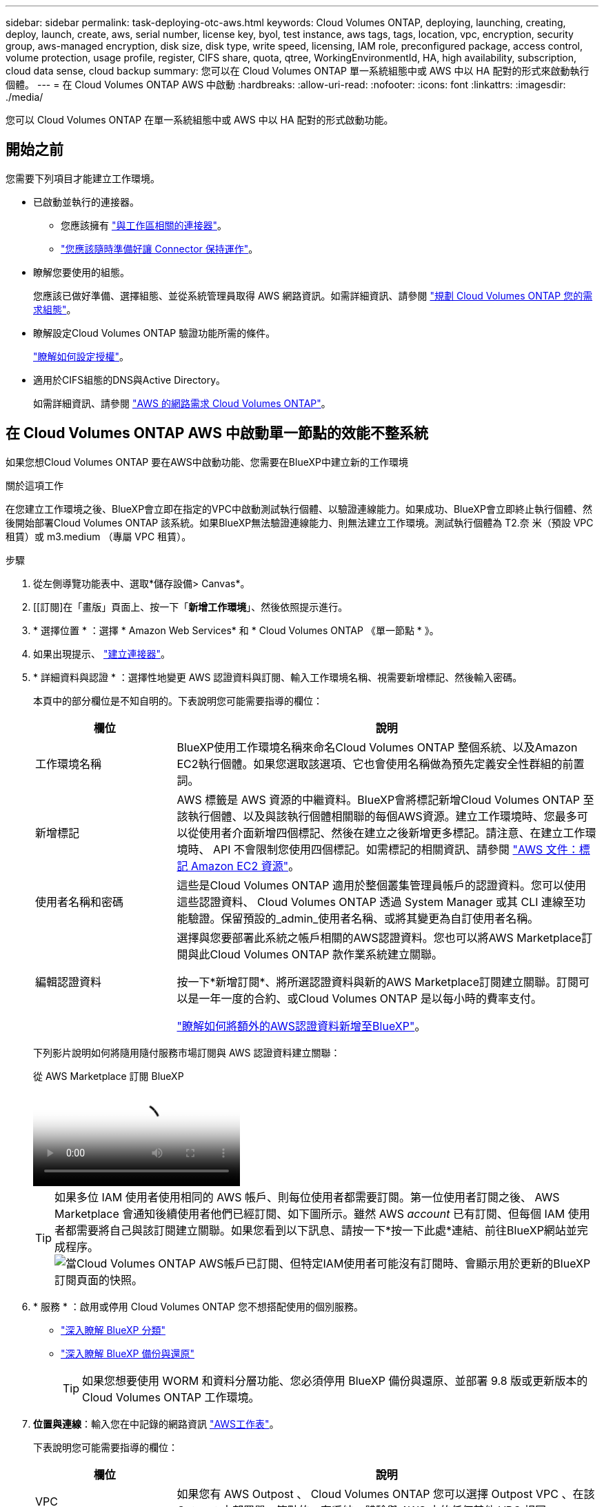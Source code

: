 ---
sidebar: sidebar 
permalink: task-deploying-otc-aws.html 
keywords: Cloud Volumes ONTAP, deploying, launching, creating, deploy, launch, create, aws, serial number, license key, byol, test instance, aws tags, tags, location, vpc, encryption, security group, aws-managed encryption, disk size, disk type, write speed, licensing, IAM role, preconfigured package, access control, volume protection, usage profile, register, CIFS share, quota, qtree, WorkingEnvironmentId, HA, high availability, subscription, cloud data sense, cloud backup 
summary: 您可以在 Cloud Volumes ONTAP 單一系統組態中或 AWS 中以 HA 配對的形式來啟動執行個體。 
---
= 在 Cloud Volumes ONTAP AWS 中啟動
:hardbreaks:
:allow-uri-read: 
:nofooter: 
:icons: font
:linkattrs: 
:imagesdir: ./media/


[role="lead"]
您可以 Cloud Volumes ONTAP 在單一系統組態中或 AWS 中以 HA 配對的形式啟動功能。



== 開始之前

您需要下列項目才能建立工作環境。

[[licensing]]
* 已啟動並執行的連接器。
+
** 您應該擁有 https://docs.netapp.com/us-en/bluexp-setup-admin/task-quick-start-connector-aws.html["與工作區相關的連接器"^]。
** https://docs.netapp.com/us-en/bluexp-setup-admin/concept-connectors.html["您應該隨時準備好讓 Connector 保持運作"^]。


* 瞭解您要使用的組態。
+
您應該已做好準備、選擇組態、並從系統管理員取得 AWS 網路資訊。如需詳細資訊、請參閱 link:task-planning-your-config.html["規劃 Cloud Volumes ONTAP 您的需求組態"^]。

* 瞭解設定Cloud Volumes ONTAP 驗證功能所需的條件。
+
link:task-set-up-licensing-aws.html["瞭解如何設定授權"^]。

* 適用於CIFS組態的DNS與Active Directory。
+
如需詳細資訊、請參閱 link:reference-networking-aws.html["AWS 的網路需求 Cloud Volumes ONTAP"^]。





== 在 Cloud Volumes ONTAP AWS 中啟動單一節點的效能不整系統

如果您想Cloud Volumes ONTAP 要在AWS中啟動功能、您需要在BlueXP中建立新的工作環境

.關於這項工作
在您建立工作環境之後、BlueXP會立即在指定的VPC中啟動測試執行個體、以驗證連線能力。如果成功、BlueXP會立即終止執行個體、然後開始部署Cloud Volumes ONTAP 該系統。如果BlueXP無法驗證連線能力、則無法建立工作環境。測試執行個體為 T2.奈 米（預設 VPC 租賃）或 m3.medium （專屬 VPC 租賃）。

.步驟
. 從左側導覽功能表中、選取*儲存設備> Canvas*。
. [[訂閱]在「畫版」頁面上、按一下「*新增工作環境*」、然後依照提示進行。
. * 選擇位置 * ：選擇 * Amazon Web Services* 和 * Cloud Volumes ONTAP 《單一節點 * 》。
. 如果出現提示、 https://docs.netapp.com/us-en/bluexp-setup-admin/task-quick-start-connector-aws.html["建立連接器"^]。
. * 詳細資料與認證 * ：選擇性地變更 AWS 認證資料與訂閱、輸入工作環境名稱、視需要新增標記、然後輸入密碼。
+
本頁中的部分欄位是不知自明的。下表說明您可能需要指導的欄位：

+
[cols="25,75"]
|===
| 欄位 | 說明 


| 工作環境名稱 | BlueXP使用工作環境名稱來命名Cloud Volumes ONTAP 整個系統、以及Amazon EC2執行個體。如果您選取該選項、它也會使用名稱做為預先定義安全性群組的前置詞。 


| 新增標記 | AWS 標籤是 AWS 資源的中繼資料。BlueXP會將標記新增Cloud Volumes ONTAP 至該執行個體、以及與該執行個體相關聯的每個AWS資源。建立工作環境時、您最多可以從使用者介面新增四個標記、然後在建立之後新增更多標記。請注意、在建立工作環境時、 API 不會限制您使用四個標記。如需標記的相關資訊、請參閱 https://docs.aws.amazon.com/AWSEC2/latest/UserGuide/Using_Tags.html["AWS 文件：標記 Amazon EC2 資源"^]。 


| 使用者名稱和密碼 | 這些是Cloud Volumes ONTAP 適用於整個叢集管理員帳戶的認證資料。您可以使用這些認證資料、 Cloud Volumes ONTAP 透過 System Manager 或其 CLI 連線至功能驗證。保留預設的_admin_使用者名稱、或將其變更為自訂使用者名稱。 


| 編輯認證資料 | 選擇與您要部署此系統之帳戶相關的AWS認證資料。您也可以將AWS Marketplace訂閱與此Cloud Volumes ONTAP 款作業系統建立關聯。

按一下*新增訂閱*、將所選認證資料與新的AWS Marketplace訂閱建立關聯。訂閱可以是一年一度的合約、或Cloud Volumes ONTAP 是以每小時的費率支付。

https://docs.netapp.com/us-en/bluexp-setup-admin/task-adding-aws-accounts.html["瞭解如何將額外的AWS認證資料新增至BlueXP"^]。 
|===
+
下列影片說明如何將隨用隨付服務市場訂閱與 AWS 認證資料建立關聯：

+
.從 AWS Marketplace 訂閱 BlueXP
video::096e1740-d115-44cf-8c27-b051011611eb[panopto]
+

TIP: 如果多位 IAM 使用者使用相同的 AWS 帳戶、則每位使用者都需要訂閱。第一位使用者訂閱之後、 AWS Marketplace 會通知後續使用者他們已經訂閱、如下圖所示。雖然 AWS _account_ 已有訂閱、但每個 IAM 使用者都需要將自己與該訂閱建立關聯。如果您看到以下訊息、請按一下*按一下此處*連結、前往BlueXP網站並完成程序。image:screenshot_aws_marketplace.gif["當Cloud Volumes ONTAP AWS帳戶已訂閱、但特定IAM使用者可能沒有訂閱時、會顯示用於更新的BlueXP訂閱頁面的快照。"]

. * 服務 * ：啟用或停用 Cloud Volumes ONTAP 您不想搭配使用的個別服務。
+
** https://docs.netapp.com/us-en/bluexp-classification/concept-cloud-compliance.html["深入瞭解 BlueXP 分類"^]
** https://docs.netapp.com/us-en/bluexp-backup-recovery/concept-backup-to-cloud.html["深入瞭解 BlueXP 備份與還原"^]
+

TIP: 如果您想要使用 WORM 和資料分層功能、您必須停用 BlueXP 備份與還原、並部署 9.8 版或更新版本的 Cloud Volumes ONTAP 工作環境。



. *位置與連線*：輸入您在中記錄的網路資訊 https://docs.netapp.com/us-en/bluexp-cloud-volumes-ontap/task-planning-your-config.html#collect-networking-information["AWS工作表"^]。
+
下表說明您可能需要指導的欄位：

+
[cols="25,75"]
|===
| 欄位 | 說明 


| VPC | 如果您有 AWS Outpost 、 Cloud Volumes ONTAP 您可以選擇 Outpost VPC 、在該 Outpost 中部署單一節點的一套系統。體驗與 AWS 中的任何其他 VPC 相同。 


| 產生的安全性群組  a| 
如果讓BlueXP為您產生安全性群組、您必須選擇允許流量的方式：

** 如果您選擇*僅限VPC*、則傳入流量的來源為所選VPC的子網路範圍、以及連接器所在VPC的子網路範圍。這是建議的選項。
** 如果您選擇*所有VPC*、則傳入流量的來源為0.00.0.0/0 IP範圍。




| 使用現有的安全性群組 | 如果您使用現有的防火牆原則、請確定其中包含必要的規則。 link:reference-security-groups.html["深入瞭Cloud Volumes ONTAP 解適用於此功能的防火牆規則"^]。 
|===
. * 資料加密 * ：不選擇資料加密或 AWS 管理的加密。
+
對於 AWS 管理的加密、您可以從帳戶或其他 AWS 帳戶中選擇不同的客戶主金鑰（ CMK ）。

+

TIP: 建立 Cloud Volumes ONTAP 一套系統後、您無法變更 AWS 資料加密方法。

+
link:task-setting-up-kms.html["瞭解如何設定 AWS KMS for Cloud Volumes ONTAP the 功能"^]。

+
link:concept-security.html#encryption-of-data-at-rest["深入瞭解支援的加密技術"^]。

. *充電方法與NSS帳戶*：指定您要搭配此系統使用的收費選項、然後指定NetApp支援網站帳戶。
+
** link:concept-licensing.html["深入瞭Cloud Volumes ONTAP 解適用於此功能的授權選項"^]。
** link:task-set-up-licensing-aws.html["瞭解如何設定授權"^]。


. *《*》（僅限AWS Marketplace年度合約）：請檢閱預設組態、然後按一下*「Continue」（繼續）*或按一下*「Change Configuration」（變更組態）*以選取您自己的組態。Cloud Volumes ONTAP
+
如果您保留預設組態、則只需指定一個Volume、然後檢閱並核准組態。

. *預先設定的套件*：選取其中一個套件以快速啟動Cloud Volumes ONTAP 功能、或按一下*變更組態*以選取您自己的組態。
+
如果您選擇其中一個套件、則只需指定一個Volume、然後檢閱並核准組態。

. * IAM角色*：最好保留預設選項、讓BlueXP為您建立角色。
+
如果您偏好使用自己的原則、就必須符合 link:task-set-up-iam-roles.html["有關節點的原則要求 Cloud Volumes ONTAP"^]。

. *授權*：視Cloud Volumes ONTAP 需要變更此版本、並選取執行個體類型和執行個體租賃。
+

NOTE: 如果所選版本有較新的發行候選版本、一般可用度或修補程式版本、則在建立工作環境時、BlueXP會將系統更新至該版本。例如、如果您選擇Cloud Volumes ONTAP 了「更新」功能、就會進行更新。更新不會從一個版本發生到另一個版本、例如從 9.6 到 9.7 。

. *基礎儲存資源*：選擇磁碟類型、設定基礎儲存設備、然後選擇是否要啟用資料分層。
+
請注意下列事項：

+
** 磁碟類型適用於初始磁碟區（和Aggregate）。您可以為後續磁碟區（和Aggregate）選擇不同的磁碟類型。
** 如果您選擇GP3或IO1磁碟、則BlueXP會使用AWS中的彈性磁碟區功能、視需要自動增加基礎儲存磁碟容量。您可以根據儲存需求來選擇初始容量、Cloud Volumes ONTAP 並在部署完畢後加以修改。 link:concept-aws-elastic-volumes.html["深入瞭解AWS對彈性磁碟區的支援"^]。
** 如果您選擇gp2或ST1磁碟、則可以針對初始Aggregate中的所有磁碟、以及使用Simple Provisioning選項時、BlueXP所建立的任何其他Aggregate、選取磁碟大小。您可以使用進階配置選項、建立使用不同磁碟大小的集合體。
** 您可以在建立或編輯磁碟區時、選擇特定的磁碟區分層原則。
** 如果停用資料分層、您可以在後續的 Aggregate 上啟用。
+
link:concept-data-tiering.html["瞭解資料分層的運作方式"^]。



. *寫入速度與WORM *：
+
.. 如果需要、請選擇*正常*或*高速*寫入速度。
+
link:concept-write-speed.html["深入瞭解寫入速度"^]。

.. 視需要啟動一次寫入、多次讀取（WORM）儲存設備。
+
如果啟用Cloud Volumes ONTAP 資料分層功能、無法啟用WORM 9.7版及更低版本。啟用WORM和分層後、將Cloud Volumes ONTAP 會封鎖還原或降級至物件9.8。

+
link:concept-worm.html["深入瞭解 WORM 儲存設備"^]。

.. 如果您啟動WORM儲存設備、請選取保留期間。


. * 建立 Volume * ：輸入新磁碟區的詳細資料、或按一下 * 跳過 * 。
+
link:concept-client-protocols.html["瞭解支援的用戶端傳輸協定和版本"^]。

+
本頁中的部分欄位是不知自明的。下表說明您可能需要指導的欄位：

+
[cols="25,75"]
|===
| 欄位 | 說明 


| 尺寸 | 您可以輸入的最大大小、主要取決於您是否啟用精簡配置、這可讓您建立比目前可用實體儲存容量更大的磁碟區。 


| 存取控制（僅適用於 NFS ） | 匯出原則會定義子網路中可存取磁碟區的用戶端。根據預設、BlueXP會輸入一個值、以供存取子網路中的所有執行個體。 


| 權限與使用者 / 群組（僅限 CIFS ） | 這些欄位可讓您控制使用者和群組（也稱為存取控制清單或 ACL ）的共用存取層級。您可以指定本機或網域 Windows 使用者或群組、或 UNIX 使用者或群組。如果您指定網域 Windows 使用者名稱、則必須使用網域 \ 使用者名稱格式來包含使用者的網域。 


| Snapshot 原則 | Snapshot 複製原則會指定自動建立的 NetApp Snapshot 複本的頻率和數量。NetApp Snapshot 複本是一種不影響效能的時間點檔案系統映像、需要最少的儲存容量。您可以選擇預設原則或無。您可以針對暫時性資料選擇「無」：例如、 Microsoft SQL Server 的 Tempdb 。 


| 進階選項（僅適用於 NFS ） | 為磁碟區選取 NFS 版本： NFSv3 或 NFSv3 。 


| 啟動器群組和 IQN （僅適用於 iSCSI ） | iSCSI 儲存目標稱為 LUN （邏輯單元）、以標準區塊裝置的形式呈現給主機。啟動器群組是 iSCSI 主機節點名稱的表格、可控制哪些啟動器可存取哪些 LUN 。iSCSI 目標可透過標準乙太網路介面卡（ NIC ）、 TCP 卸載引擎（ TOE ）卡（含軟體啟動器）、整合式網路介面卡（ CNA ）或專用主機匯流排介面卡（ HBA ）連線至網路、並由 iSCSI 合格名稱（ IQN ）識別。建立iSCSI磁碟區時、BlueXP會自動為您建立LUN。我們只要在每個磁碟區建立一個 LUN 、就能輕鬆完成工作、因此不需要管理。建立磁碟區之後、 link:task-connect-lun.html["使用 IQN 從主機連線至 LUN"]。 
|===
+
下圖顯示 CIFS 傳輸協定的「 Volume 」（磁碟區）頁面：

+
image:screenshot_cot_vol.gif["螢幕擷取畫面：顯示針對 Cloud Volumes ONTAP 某個實例填寫的 Volume 頁面。"]

. * CIFS 設定 * ：如果您選擇 CIFS 傳輸協定、請設定 CIFS 伺服器。
+
[cols="25,75"]
|===
| 欄位 | 說明 


| DNS 主要和次要 IP 位址 | 提供 CIFS 伺服器名稱解析的 DNS 伺服器 IP 位址。列出的 DNS 伺服器必須包含所需的服務位置記錄（ SRV), 才能找到 CIFS 伺服器要加入之網域的 Active Directory LDAP 伺服器和網域控制器。 


| 要加入的 Active Directory 網域 | 您要 CIFS 伺服器加入之 Active Directory （ AD ）網域的 FQDN 。 


| 授權加入網域的認證資料 | 具有足夠權限的 Windows 帳戶名稱和密碼、可將電腦新增至 AD 網域內的指定組織單位（ OU ）。 


| CIFS 伺服器 NetBios 名稱 | AD 網域中唯一的 CIFS 伺服器名稱。 


| 組織單位 | AD 網域中與 CIFS 伺服器相關聯的組織單位。預設值為「 CN= 電腦」。如果您將 AWS 託管 Microsoft AD 設定為 AD 伺服器 Cloud Volumes ONTAP 以供使用、您應該在此欄位中輸入 * OID=computers,O=corp* 。 


| DNS 網域 | 適用於整個儲存虛擬 Cloud Volumes ONTAP 機器（ SVM ）的 DNS 網域。在大多數情況下、網域與 AD 網域相同。 


| NTP 伺服器 | 選擇 * 使用 Active Directory 網域 * 來使用 Active Directory DNS 設定 NTP 伺服器。如果您需要使用不同的位址來設定 NTP 伺服器、則應該使用 API 。請參閱 https://docs.netapp.com/us-en/bluexp-automation/index.html["藍圖XP自動化文件"^] 以取得詳細資料。

請注意、您只能在建立CIFS伺服器時設定NTP伺服器。您建立CIFS伺服器之後、就無法進行設定。 
|===
. * 使用率設定檔、磁碟類型及分層原則 * ：視需要選擇是否要啟用儲存效率功能、並編輯磁碟區分層原則。
+
如需詳細資訊、請參閱 link:https://docs.netapp.com/us-en/bluexp-cloud-volumes-ontap/task-planning-your-config.html#choose-a-volume-usage-profile["瞭解 Volume 使用量設定檔"^] 和 link:concept-data-tiering.html["資料分層總覽"^]。

. * 審查與核准 * ：檢閱並確認您的選擇。
+
.. 檢閱組態的詳細資料。
.. 按一下*更多資訊*以檢閱有關支援和BlueXP將購買的AWS資源的詳細資料。
.. 選取「 * 我瞭解 ... * 」核取方塊。
.. 按一下「 * 執行 * 」。




.結果
BlueXP會啟動Cloud Volumes ONTAP 這個執行個體。您可以追蹤時間表的進度。

如果您在啟動 Cloud Volumes ONTAP 該實例時遇到任何問題、請檢閱故障訊息。您也可以選取工作環境、然後按一下重新建立環境。

如需其他協助、請前往 https://mysupport.netapp.com/site/products/all/details/cloud-volumes-ontap/guideme-tab["NetApp Cloud Volumes ONTAP 支援"^]。

.完成後
* 如果您已配置 CIFS 共用區、請授予使用者或群組檔案和資料夾的權限、並確認這些使用者可以存取共用區並建立檔案。
* 如果您要將配額套用至磁碟區、請使用 System Manager 或 CLI 。
+
配額可讓您限制或追蹤使用者、群組或 qtree 所使用的磁碟空間和檔案數量。





== 在 Cloud Volumes ONTAP AWS 中啟動一個「叢集 HA 配對」

如果您想要在Cloud Volumes ONTAP AWS中啟動一個「叢集HA配對」、您需要在BlueXP中建立HA工作環境。

.限制
目前 AWS out貼 文不支援 HA 配對。

.關於這項工作
在您建立工作環境之後、BlueXP會立即在指定的VPC中啟動測試執行個體、以驗證連線能力。如果成功、BlueXP會立即終止執行個體、然後開始部署Cloud Volumes ONTAP 該系統。如果BlueXP無法驗證連線能力、則無法建立工作環境。測試執行個體為 T2.奈 米（預設 VPC 租賃）或 m3.medium （專屬 VPC 租賃）。

.步驟
. 從左側導覽功能表中、選取*儲存設備> Canvas*。
. 在「畫版」頁面上、按一下「 * 新增工作環境 * 」、然後依照提示進行。
. *選擇位置*：選擇* Amazon Web Services*和* Cloud Volumes ONTAP 《*》HA *。
. * 詳細資料與認證 * ：選擇性地變更 AWS 認證資料與訂閱、輸入工作環境名稱、視需要新增標記、然後輸入密碼。
+
本頁中的部分欄位是不知自明的。下表說明您可能需要指導的欄位：

+
[cols="25,75"]
|===
| 欄位 | 說明 


| 工作環境名稱 | BlueXP使用工作環境名稱來命名Cloud Volumes ONTAP 整個系統、以及Amazon EC2執行個體。如果您選取該選項、它也會使用名稱做為預先定義安全性群組的前置詞。 


| 新增標記 | AWS 標籤是 AWS 資源的中繼資料。BlueXP會將標記新增Cloud Volumes ONTAP 至該執行個體、以及與該執行個體相關聯的每個AWS資源。建立工作環境時、您最多可以從使用者介面新增四個標記、然後在建立之後新增更多標記。請注意、在建立工作環境時、 API 不會限制您使用四個標記。如需標記的相關資訊、請參閱 https://docs.aws.amazon.com/AWSEC2/latest/UserGuide/Using_Tags.html["AWS 文件：標記 Amazon EC2 資源"^]。 


| 使用者名稱和密碼 | 這些是Cloud Volumes ONTAP 適用於整個叢集管理員帳戶的認證資料。您可以使用這些認證資料、 Cloud Volumes ONTAP 透過 System Manager 或其 CLI 連線至功能驗證。保留預設的_admin_使用者名稱、或將其變更為自訂使用者名稱。 


| 編輯認證資料 | 選擇 AWS 認證資料和市場訂閱、以搭配此 Cloud Volumes ONTAP 款功能系統使用。

按一下*新增訂閱*、將所選認證資料與新的AWS Marketplace訂閱建立關聯。訂閱可以是一年一度的合約、或Cloud Volumes ONTAP 是以每小時的費率支付。

如果直接向NetApp（BYOL）購買授權、則無需訂閱AWS。

https://docs.netapp.com/us-en/bluexp-setup-admin/task-adding-aws-accounts.html["瞭解如何將額外的AWS認證資料新增至BlueXP"^]。 
|===
+
下列影片說明如何將隨用隨付服務市場訂閱與 AWS 認證資料建立關聯：

+
.從 AWS Marketplace 訂閱 BlueXP
video::096e1740-d115-44cf-8c27-b051011611eb[panopto]
+

TIP: 如果多位 IAM 使用者使用相同的 AWS 帳戶、則每位使用者都需要訂閱。第一位使用者訂閱之後、 AWS Marketplace 會通知後續使用者他們已經訂閱、如下圖所示。雖然 AWS _account_ 已有訂閱、但每個 IAM 使用者都需要將自己與該訂閱建立關聯。如果您看到以下訊息、請按一下*按一下此處*連結、前往BlueXP網站並完成程序。image:screenshot_aws_marketplace.gif["當Cloud Volumes ONTAP AWS帳戶已訂閱、但特定IAM使用者可能沒有訂閱時、會顯示用於更新的BlueXP訂閱頁面的快照。"]

. * 服務 * ：讓服務保持啟用或停用您不想搭配 Cloud Volumes ONTAP 此作業系統使用的個別服務。
+
** https://docs.netapp.com/us-en/bluexp-classification/concept-cloud-compliance.html["深入瞭解 BlueXP 分類"^]
** https://docs.netapp.com/us-en/bluexp-backup-recovery/task-backup-to-s3.html["深入瞭解 BlueXP 備份與還原"^]
+

TIP: 如果您想要使用 WORM 和資料分層功能、您必須停用 BlueXP 備份與還原、並部署 9.8 版或更新版本的 Cloud Volumes ONTAP 工作環境。



. * HA 部署模式 * ：選擇 HA 組態。
+
如需部署模型的總覽、請參閱 link:concept-ha.html["適用於 AWS 的 HA Cloud Volumes ONTAP"^]。

. *位置與連線*（單一AZ）或*地區與VPC*（多個AZ）：輸入您在AWS工作表中記錄的網路資訊。
+
下表說明您可能需要指導的欄位：

+
[cols="25,75"]
|===
| 欄位 | 說明 


| 產生的安全性群組  a| 
如果讓BlueXP為您產生安全性群組、您必須選擇允許流量的方式：

** 如果您選擇*僅限VPC*、則傳入流量的來源為所選VPC的子網路範圍、以及連接器所在VPC的子網路範圍。這是建議的選項。
** 如果您選擇*所有VPC*、則傳入流量的來源為0.00.0.0/0 IP範圍。




| 使用現有的安全性群組 | 如果您使用現有的防火牆原則、請確定其中包含必要的規則。 link:reference-security-groups.html["深入瞭Cloud Volumes ONTAP 解適用於此功能的防火牆規則"^]。 
|===
. * 連線能力與 SSH 驗證 * ：選擇 HA 配對與中介器的連線方法。
. * 浮動 IPS* ：如果您選擇多個 AZs 、請指定浮動 IP 位址。
+
該地區所有 VPC 的 IP 位址必須位於 CIDR 區塊之外。如需其他詳細資料、請參閱 link:https://docs.netapp.com/us-en/bluexp-cloud-volumes-ontap/reference-networking-aws.html#requirements-for-ha-pairs-in-multiple-azs["AWS 在 Cloud Volumes ONTAP 多個 AZs 中的功能需求"^]。

. * 路由表 * ：如果您選擇多個 AZs 、請選取應包含浮動 IP 位址路由的路由表。
+
如果您有多個路由表、請務必選取正確的路由表。否則、部分用戶端可能無法存取 Cloud Volumes ONTAP 此功能配對。如需路由表的詳細資訊、請參閱 http://docs.aws.amazon.com/AmazonVPC/latest/UserGuide/VPC_Route_Tables.html["AWS 文件：路由表"^]。

. * 資料加密 * ：不選擇資料加密或 AWS 管理的加密。
+
對於 AWS 管理的加密、您可以從帳戶或其他 AWS 帳戶中選擇不同的客戶主金鑰（ CMK ）。

+

TIP: 建立 Cloud Volumes ONTAP 一套系統後、您無法變更 AWS 資料加密方法。

+
link:task-setting-up-kms.html["瞭解如何設定 AWS KMS for Cloud Volumes ONTAP the 功能"^]。

+
link:concept-security.html#encryption-of-data-at-rest["深入瞭解支援的加密技術"^]。

. *充電方法與NSS帳戶*：指定您要搭配此系統使用的收費選項、然後指定NetApp支援網站帳戶。
+
** link:concept-licensing.html["深入瞭Cloud Volumes ONTAP 解適用於此功能的授權選項"^]。
** link:task-set-up-licensing-aws.html["瞭解如何設定授權"^]。


. *《*》（僅限AWS Marketplace年度合約）：請檢閱預設組態、然後按一下*「Continue」（繼續）*或按一下*「Change Configuration」（變更組態）*以選取您自己的組態。Cloud Volumes ONTAP
+
如果您保留預設組態、則只需指定一個Volume、然後檢閱並核准組態。

. *預先設定的套件*（僅限每小時或BYOL）：選取其中一個套件以快速啟動Cloud Volumes ONTAP 功能、或按一下*變更組態*以選取您自己的組態。
+
如果您選擇其中一個套件、則只需指定一個Volume、然後檢閱並核准組態。

. * IAM角色*：最好保留預設選項、讓BlueXP為您建立角色。
+
如果您偏好使用自己的原則、就必須符合 link:task-set-up-iam-roles.html["有關節點和 HA 中介器的原則要求 Cloud Volumes ONTAP"^]。

. *授權*：視Cloud Volumes ONTAP 需要變更此版本、並選取執行個體類型和執行個體租賃。
+

NOTE: 如果所選版本有較新的發行候選版本、一般可用度或修補程式版本、則在建立工作環境時、BlueXP會將系統更新至該版本。例如、如果您選擇Cloud Volumes ONTAP 了「更新」功能、就會進行更新。更新不會從一個版本發生到另一個版本、例如從 9.6 到 9.7 。

. *基礎儲存資源*：選擇磁碟類型、設定基礎儲存設備、然後選擇是否要啟用資料分層。
+
請注意下列事項：

+
** 磁碟類型適用於初始磁碟區（和Aggregate）。您可以為後續磁碟區（和Aggregate）選擇不同的磁碟類型。
** 如果您選擇GP3或IO1磁碟、則BlueXP會使用AWS中的彈性磁碟區功能、視需要自動增加基礎儲存磁碟容量。您可以根據儲存需求來選擇初始容量、Cloud Volumes ONTAP 並在部署完畢後加以修改。 link:concept-aws-elastic-volumes.html["深入瞭解AWS對彈性磁碟區的支援"^]。
** 如果您選擇gp2或ST1磁碟、則可以針對初始Aggregate中的所有磁碟、以及使用Simple Provisioning選項時、BlueXP所建立的任何其他Aggregate、選取磁碟大小。您可以使用進階配置選項、建立使用不同磁碟大小的集合體。
** 您可以在建立或編輯磁碟區時、選擇特定的磁碟區分層原則。
** 如果停用資料分層、您可以在後續的 Aggregate 上啟用。
+
link:concept-data-tiering.html["瞭解資料分層的運作方式"^]。



. *寫入速度與WORM *：
+
.. 如果需要、請選擇*正常*或*高速*寫入速度。
+
link:concept-write-speed.html["深入瞭解寫入速度"^]。

.. 視需要啟動一次寫入、多次讀取（WORM）儲存設備。
+
如果啟用Cloud Volumes ONTAP 資料分層功能、無法啟用WORM 9.7版及更低版本。啟用WORM和分層後、將Cloud Volumes ONTAP 會封鎖還原或降級至物件9.8。

+
link:concept-worm.html["深入瞭解 WORM 儲存設備"^]。

.. 如果您啟動WORM儲存設備、請選取保留期間。


. * 建立 Volume * ：輸入新磁碟區的詳細資料、或按一下 * 跳過 * 。
+
link:concept-client-protocols.html["瞭解支援的用戶端傳輸協定和版本"^]。

+
本頁中的部分欄位是不知自明的。下表說明您可能需要指導的欄位：

+
[cols="25,75"]
|===
| 欄位 | 說明 


| 尺寸 | 您可以輸入的最大大小、主要取決於您是否啟用精簡配置、這可讓您建立比目前可用實體儲存容量更大的磁碟區。 


| 存取控制（僅適用於 NFS ） | 匯出原則會定義子網路中可存取磁碟區的用戶端。根據預設、BlueXP會輸入一個值、以供存取子網路中的所有執行個體。 


| 權限與使用者 / 群組（僅限 CIFS ） | 這些欄位可讓您控制使用者和群組（也稱為存取控制清單或 ACL ）的共用存取層級。您可以指定本機或網域 Windows 使用者或群組、或 UNIX 使用者或群組。如果您指定網域 Windows 使用者名稱、則必須使用網域 \ 使用者名稱格式來包含使用者的網域。 


| Snapshot 原則 | Snapshot 複製原則會指定自動建立的 NetApp Snapshot 複本的頻率和數量。NetApp Snapshot 複本是一種不影響效能的時間點檔案系統映像、需要最少的儲存容量。您可以選擇預設原則或無。您可以針對暫時性資料選擇「無」：例如、 Microsoft SQL Server 的 Tempdb 。 


| 進階選項（僅適用於 NFS ） | 為磁碟區選取 NFS 版本： NFSv3 或 NFSv3 。 


| 啟動器群組和 IQN （僅適用於 iSCSI ） | iSCSI 儲存目標稱為 LUN （邏輯單元）、以標準區塊裝置的形式呈現給主機。啟動器群組是 iSCSI 主機節點名稱的表格、可控制哪些啟動器可存取哪些 LUN 。iSCSI 目標可透過標準乙太網路介面卡（ NIC ）、 TCP 卸載引擎（ TOE ）卡（含軟體啟動器）、整合式網路介面卡（ CNA ）或專用主機匯流排介面卡（ HBA ）連線至網路、並由 iSCSI 合格名稱（ IQN ）識別。建立iSCSI磁碟區時、BlueXP會自動為您建立LUN。我們只要在每個磁碟區建立一個 LUN 、就能輕鬆完成工作、因此不需要管理。建立磁碟區之後、 link:task-connect-lun.html["使用 IQN 從主機連線至 LUN"]。 
|===
+
下圖顯示 CIFS 傳輸協定的「 Volume 」（磁碟區）頁面：

+
image:screenshot_cot_vol.gif["螢幕擷取畫面：顯示針對 Cloud Volumes ONTAP 某個實例填寫的 Volume 頁面。"]

. * CIFS 設定 * ：如果您選取 CIFS 傳輸協定、請設定 CIFS 伺服器。
+
[cols="25,75"]
|===
| 欄位 | 說明 


| DNS 主要和次要 IP 位址 | 提供 CIFS 伺服器名稱解析的 DNS 伺服器 IP 位址。列出的 DNS 伺服器必須包含所需的服務位置記錄（ SRV), 才能找到 CIFS 伺服器要加入之網域的 Active Directory LDAP 伺服器和網域控制器。 


| 要加入的 Active Directory 網域 | 您要 CIFS 伺服器加入之 Active Directory （ AD ）網域的 FQDN 。 


| 授權加入網域的認證資料 | 具有足夠權限的 Windows 帳戶名稱和密碼、可將電腦新增至 AD 網域內的指定組織單位（ OU ）。 


| CIFS 伺服器 NetBios 名稱 | AD 網域中唯一的 CIFS 伺服器名稱。 


| 組織單位 | AD 網域中與 CIFS 伺服器相關聯的組織單位。預設值為「 CN= 電腦」。如果您將 AWS 託管 Microsoft AD 設定為 AD 伺服器 Cloud Volumes ONTAP 以供使用、您應該在此欄位中輸入 * OID=computers,O=corp* 。 


| DNS 網域 | 適用於整個儲存虛擬 Cloud Volumes ONTAP 機器（ SVM ）的 DNS 網域。在大多數情況下、網域與 AD 網域相同。 


| NTP 伺服器 | 選擇 * 使用 Active Directory 網域 * 來使用 Active Directory DNS 設定 NTP 伺服器。如果您需要使用不同的位址來設定 NTP 伺服器、則應該使用 API 。請參閱 https://docs.netapp.com/us-en/bluexp-automation/index.html["藍圖XP自動化文件"^] 以取得詳細資料。

請注意、您只能在建立CIFS伺服器時設定NTP伺服器。您建立CIFS伺服器之後、就無法進行設定。 
|===
. * 使用率設定檔、磁碟類型及分層原則 * ：視需要選擇是否要啟用儲存效率功能、並編輯磁碟區分層原則。
+
如需詳細資訊、請參閱 link:https://docs.netapp.com/us-en/bluexp-cloud-volumes-ontap/task-planning-your-config.html#choose-a-volume-usage-profile["選擇Volume使用設定檔"^] 和 link:concept-data-tiering.html["資料分層總覽"^]。

. * 審查與核准 * ：檢閱並確認您的選擇。
+
.. 檢閱組態的詳細資料。
.. 按一下*更多資訊*以檢閱有關支援和BlueXP將購買的AWS資源的詳細資料。
.. 選取「 * 我瞭解 ... * 」核取方塊。
.. 按一下「 * 執行 * 」。




.結果
BlueXP會啟動Cloud Volumes ONTAP 「更新HA配對」。您可以追蹤時間表的進度。

如果您在啟動 HA 配對時遇到任何問題、請檢閱故障訊息。您也可以選取工作環境、然後按一下重新建立環境。

如需其他協助、請前往 https://mysupport.netapp.com/site/products/all/details/cloud-volumes-ontap/guideme-tab["NetApp Cloud Volumes ONTAP 支援"^]。

.完成後
* 如果您已配置 CIFS 共用區、請授予使用者或群組檔案和資料夾的權限、並確認這些使用者可以存取共用區並建立檔案。
* 如果您要將配額套用至磁碟區、請使用 System Manager 或 CLI 。
+
配額可讓您限制或追蹤使用者、群組或 qtree 所使用的磁碟空間和檔案數量。


